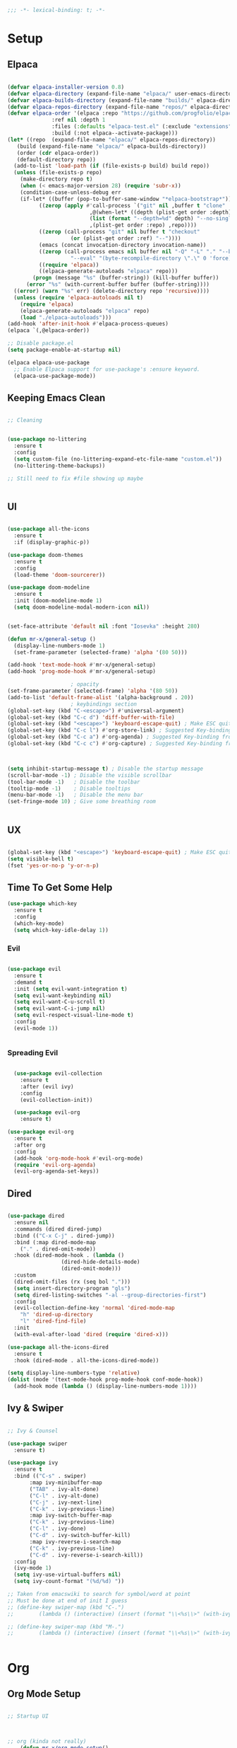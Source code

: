 #+begin_src emacs-lisp
  ;;; -*- lexical-binding: t; -*-

#+end_src
#+PROPERTY: header-args:emacs-lisp :tangle ./init.el


* Setup

** Elpaca
#+begin_src emacs-lisp

  (defvar elpaca-installer-version 0.8)
  (defvar elpaca-directory (expand-file-name "elpaca/" user-emacs-directory))
  (defvar elpaca-builds-directory (expand-file-name "builds/" elpaca-directory))
  (defvar elpaca-repos-directory (expand-file-name "repos/" elpaca-directory))
  (defvar elpaca-order '(elpaca :repo "https://github.com/progfolio/elpaca.git"
				:ref nil :depth 1
				:files (:defaults "elpaca-test.el" (:exclude "extensions"))
				:build (:not elpaca--activate-package)))
  (let* ((repo  (expand-file-name "elpaca/" elpaca-repos-directory))
	 (build (expand-file-name "elpaca/" elpaca-builds-directory))
	 (order (cdr elpaca-order))
	 (default-directory repo))
    (add-to-list 'load-path (if (file-exists-p build) build repo))
    (unless (file-exists-p repo)
      (make-directory repo t)
      (when (< emacs-major-version 28) (require 'subr-x))
      (condition-case-unless-debug err
	  (if-let* ((buffer (pop-to-buffer-same-window "*elpaca-bootstrap*"))
		    ((zerop (apply #'call-process `("git" nil ,buffer t "clone"
						    ,@(when-let* ((depth (plist-get order :depth)))
							(list (format "--depth=%d" depth) "--no-single-branch"))
						    ,(plist-get order :repo) ,repo))))
		    ((zerop (call-process "git" nil buffer t "checkout"
					  (or (plist-get order :ref) "--"))))
		    (emacs (concat invocation-directory invocation-name))
		    ((zerop (call-process emacs nil buffer nil "-Q" "-L" "." "--batch"
					  "--eval" "(byte-recompile-directory \".\" 0 'force)")))
		    ((require 'elpaca))
		    ((elpaca-generate-autoloads "elpaca" repo)))
	      (progn (message "%s" (buffer-string)) (kill-buffer buffer))
	    (error "%s" (with-current-buffer buffer (buffer-string))))
	((error) (warn "%s" err) (delete-directory repo 'recursive))))
    (unless (require 'elpaca-autoloads nil t)
      (require 'elpaca)
      (elpaca-generate-autoloads "elpaca" repo)
      (load "./elpaca-autoloads")))
  (add-hook 'after-init-hook #'elpaca-process-queues)
  (elpaca `(,@elpaca-order))

  ;; Disable package.el
  (setq package-enable-at-startup nil)

  (elpaca elpaca-use-package
    ;; Enable Elpaca support for use-package's :ensure keyword.
    (elpaca-use-package-mode))

#+end_src

** Keeping Emacs Clean
#+begin_src emacs-lisp

  ;; Cleaning


  (use-package no-littering
    :ensure t
    :config
    (setq custom-file (no-littering-expand-etc-file-name "custom.el"))
    (no-littering-theme-backups))

  ;; Still need to fix #file showing up maybe


#+end_src

** UI
#+begin_src emacs-lisp

  (use-package all-the-icons
    :ensure t
    :if (display-graphic-p))

  (use-package doom-themes
    :ensure t
    :config
    (load-theme 'doom-sourcerer))

  (use-package doom-modeline
    :ensure t
    :init (doom-modeline-mode 1)
    (setq doom-modeline-modal-modern-icon nil))


  (set-face-attribute 'default nil :font "Iosevka" :height 280)

  (defun mr-x/general-setup ()
    (display-line-numbers-mode 1)
    (set-frame-parameter (selected-frame) 'alpha '(80 50)))

  (add-hook 'text-mode-hook #'mr-x/general-setup)
  (add-hook 'prog-mode-hook #'mr-x/general-setup)

					  ; opacity
  (set-frame-parameter (selected-frame) 'alpha '(80 50))
  (add-to-list 'default-frame-alist '(alpha-background . 20))
					  ; keybindings section
  (global-set-key (kbd "C-<escape>") #'universal-argument)
  (global-set-key (kbd "C-c d") 'diff-buffer-with-file)
  (global-set-key (kbd "<escape>") 'keyboard-escape-quit) ; Make ESC quit prompts
  (global-set-key (kbd "C-c l") #'org-store-link) ; Suggested Key-binding from org-manual
  (global-set-key (kbd "C-c a") #'org-agenda) ; Suggested Key-binding from org-manual
  (global-set-key (kbd "C-c c") #'org-capture) ; Suggested Key-binding from org-manual



  (setq inhibit-startup-message t) ; Disable the startup message
  (scroll-bar-mode -1) ; Disable the visible scrollbar
  (tool-bar-mode -1)   ; Disable the toolbar
  (tooltip-mode -1)    ; Disable tooltips
  (menu-bar-mode -1)   ; Disable the menu bar
  (set-fringe-mode 10) ; Give some breathing room


#+end_src

** UX
#+begin_src emacs-lisp

  (global-set-key (kbd "<escape>") 'keyboard-escape-quit) ; Make ESC quit prompts
  (setq visible-bell t)
  (fset 'yes-or-no-p 'y-or-n-p)
#+end_src
** Time To Get Some Help
#+begin_src emacs-lisp
  (use-package which-key
    :ensure t
    :config
    (which-key-mode)
    (setq which-key-idle-delay 1))

#+end_src
*** Evil
#+begin_src emacs-lisp

  (use-package evil
    :ensure t
    :demand t
    :init (setq evil-want-integration t)
    (setq evil-want-keybinding nil)
    (setq evil-want-C-u-scroll t)
    (setq evil-want-C-i-jump nil)
    (setq evil-respect-visual-line-mode t)
    :config
    (evil-mode 1))


#+end_src

*** Spreading Evil

#+begin_src emacs-lisp

    (use-package evil-collection
      :ensure t
      :after (evil ivy)
      :config
      (evil-collection-init))

    (use-package evil-org
      :ensure t)

  (use-package evil-org
    :ensure t
    :after org
    :config
    (add-hook 'org-mode-hook #'evil-org-mode)
    (require 'evil-org-agenda)
    (evil-org-agenda-set-keys))

#+end_src
** Dired

#+begin_src emacs-lisp

  (use-package dired
    :ensure nil
    :commands (dired dired-jump)
    :bind (("C-x C-j" . dired-jump))
    :bind (:map dired-mode-map
	  ("." . dired-omit-mode))
    :hook (dired-mode-hook . (lambda ()
			       (dired-hide-details-mode)
			       (dired-omit-mode)))
    :custom
    (dired-omit-files (rx (seq bol ".")))
    (setq insert-directory-program "gls")
    (setq dired-listing-switches "-al --group-directories-first")
    :config
    (evil-collection-define-key 'normal 'dired-mode-map
      "h" 'dired-up-directory
      "l" 'dired-find-file)
    :init
    (with-eval-after-load 'dired (require 'dired-x)))

  (use-package all-the-icons-dired
    :ensure t
    :hook (dired-mode . all-the-icons-dired-mode))

  (setq display-line-numbers-type 'relative)
  (dolist (mode '(text-mode-hook prog-mode-hook conf-mode-hook))
    (add-hook mode (lambda () (display-line-numbers-mode 1))))
#+end_src

** Ivy & Swiper

#+begin_src emacs-lisp

  ;; Ivy & Counsel

  (use-package swiper
    :ensure t)

  (use-package ivy
    :ensure t
    :bind (("C-s" . swiper)
	     :map ivy-minibuffer-map
	     ("TAB" . ivy-alt-done)
	     ("C-l" . ivy-alt-done)
	     ("C-j" . ivy-next-line)
	     ("C-k" . ivy-previous-line)
	     :map ivy-switch-buffer-map
	     ("C-k" . ivy-previous-line)
	     ("C-l" . ivy-done)
	     ("C-d" . ivy-switch-buffer-kill)
	     :map ivy-reverse-i-search-map
	     ("C-k" . ivy-previous-line)
	     ("C-d" . ivy-reverse-i-search-kill))
    :config
    (ivy-mode 1)
    (setq ivy-use-virtual-buffers nil)
    (setq ivy-count-format "(%d/%d) "))
    
  ;; Taken from emacswiki to search for symbol/word at point
  ;; Must be done at end of init I guess
  ;; (define-key swiper-map (kbd "C-.")
  ;; 	    (lambda () (interactive) (insert (format "\\<%s\\>" (with-ivy-window (thing-at-point 'symbol))))))

  ;; (define-key swiper-map (kbd "M-.")
  ;; 	    (lambda () (interactive) (insert (format "\\<%s\\>" (with-ivy-window (thing-at-point 'word))))))


#+end_src

* Org
** Org Mode Setup

#+begin_src emacs-lisp

  ;; Startup UI



  ;; org (kinda not really)
	  (defun mr-x/org-mode-setup()

	      (visual-line-mode 1)
	      (auto-fill-mode 0)
	      (setq org-agenda-include-diary t)
	      (setq org-fold-core-style 'overlays)
	      (setq org-agenda-span 'day)
	      (setq evil-auto-indent nil))

	  (setq org-agenda-files
		'("~/roaming/agenda.org"
		  "~/roaming/habits.org"
		  "~/jira"))
  (setq org-clock-persist 'history)
  (org-clock-persistence-insinuate)

     (use-package org
	  :hook (org-mode . mr-x/org-mode-setup)
	  :config
	  (setq org-hide-emphasis-markers t)
	  (setq org-agenda-start-with-log-mode t)
	  (setq org-log-done 'time)
	  (setq org-log-into-drawer t)

	  ;; (general-define-key
	  ;;  :keymaps 'org-mode-map
	  ;;  "C-c t" 'org-insert-todo-heading)

	  (setq org-highlight-latex-and-related '(latex))

	  ; org- habit setup

	  (require 'org-habit)
	  (add-to-list 'org-modules 'org-habit)
	  (setq org-habit-graph-column 60)

	  (setq org-todo-keywords
		'((sequence
		   "TODO(t)"
		   "NEXT(n)"
		   "|"
		   "DONE(d!)")
		  (sequence
		   "BACKLOG(b)"
		   "PLAN(p)"
		   "READY(r)"
		   "IN-PROGRESS(i)"
		   "REVIEW(v)"
		   "WATCHING(w@/!)"
		   "HOLD(h)"
		   "|"
		   "COMPLETED(c)"
		   "CANC(k@)")))

	  (setq org-todo-keyword-faces
		'(("TODO" . "#FF1800")
		  ("NEXT" . "#FF1800")
		  ("PLAN" . "#F67F2F")
		  ("DONE" . "#62656A")
		  ("HOLD" . "#62656A")
		  ("WAIT" . "#B7CBA8")
		  ("IN-PROGRESS" . "#b7cba8") 
		  ("BACKLOG" . "#62656A")))

	  (custom-set-faces
	   '(org-level-1 ((t (:foreground "#ff743f")))))

	  (custom-set-faces
	   '(org-level-2 ((t (:foreground "#67bc44")))))

	  (custom-set-faces
	   '(org-level-3 ((t (:foreground "#67c0de")))))

	  (setq org-refile-targets
		'(("Archive.org" :maxlevel . 1)))

	  (advice-add 'org-refile :after 'org-save-all-org-buffers))

   ;; (defun org-summary-todo (n-done n-not-done)
   ;;   "Switch entry to DONE when all subentries are done, to TODO otherwise."
   ;;   (let (org-log-done org-todo-log-states)   ; turn off logging
   ;;     (org-todo (if (= n-not-done 0) "DONE" "TODO"))))

  ;; (add-hook 'org-after-todo-statistics-hook #'org-summary-todo)


  (use-package org-superstar
    :ensure t
    :config
    (setq org-superstar-headline-bullets-list
   '("🃏" "⡂" "⡆" "⢴" "✸" "☯" "✿" "☯" "✜" "☯" "◆" "☯" "▶"))
    (setq org-ellipsis " ‧"))



     ;;  (require 'org-bullets)
     ;; (setq org-bullets-face-name (quote org-bullet-face))


  (add-hook 'org-mode-hook (lambda () (org-superstar-mode 1)))

  ;; org agenda
   (setq org-agenda-skip-scheduled-if-done t
	  org-agenda-skip-deadline-if-done t
	  org-agenda-include-deadlines t
	  org-agenda-block-separator #x2501
	  org-agenda-compact-blocks t
	  org-agenda-start-with-log-mode t)

   (setq org-agenda-clockreport-parameter-plist
	  (quote (:link t :maxlevel 5 :fileskip0 t :compact t :narrow 80)))
   (setq org-agenda-deadline-faces
	  '((1.0001 . org-warning)              ; due yesterday or before
	    (0.0    . org-upcoming-deadline)))  ; due today or later

   (defun org-habit-streak-count ()
   (goto-char (point-min))
   (while (not (eobp))
     ;;on habit line?
     (when (get-text-property (point) 'org-habit-p)
       (let ((streak 0)
	      (counter (+ org-habit-graph-column (- org-habit-preceding-days org-habit-following-days)))
	      )
	  (move-to-column counter)
	  ;;until end of line
	  (while (= (char-after (point)) org-habit-completed-glyph)
		  (setq streak (+ streak 1))
		  (setq counter (- counter 1))
		  (backward-char 1))
	  (end-of-line)
	  (insert (number-to-string streak))))
     (forward-line 1)))

  (add-hook 'org-agenda-finalize-hook 'org-habit-streak-count)

	(defun my/style-org-agenda()
	  (set-face-attribute 'org-agenda-date nil :height 1.1)
	  (set-face-attribute 'org-agenda-date-today nil :height 1.1 :slant 'italic)
	  (set-face-attribute 'org-agenda-date-today nil
			:foreground "#897d6c"   
			:background nil        
			:weight 'bold
			:underline nil)           ;; Make it bold
	  (set-face-attribute 'org-agenda-date-weekend nil :height 1.1))

       (setq org-agenda-breadcrumbs-separator " ❱ "
	      org-agenda-current-time-string "⏰ ┈┈┈┈┈┈┈┈┈┈┈ now"
	      org-agenda-time-grid '((weekly today require-timed)
				     (800 1000 1200 1400 1600 1800 2000)
				     "---" "┈┈┈┈┈┈┈┈┈┈┈┈┈")
	      org-agenda-prefix-format '((agenda . "%i %-12:c%?-12t%b% s")
					 (todo . " %i %-12:c")
					 (tags . " %i %-12:c")
					 (search . " %i %-12:c")))

       (setq org-agenda-format-date (lambda (date)
				      (concat"\n"(make-string(window-width)9472)
					     "\n"(org-agenda-format-date-aligned date))))
       (setq org-cycle-separator-lines 2)

       (add-hook 'org-agenda-finalize-hook
		  (lambda ()
		    (setq visual-fill-column-width 100) 
		    (setq visual-fill-column-center-text t)
		    (visual-fill-column-mode t)))




#+end_src

** Org Babel

#+begin_src emacs-lisp

      (org-babel-do-load-languages
       'org-babel-load-languages
       '((emacs-lisp . t)
	   (js . t)
	   (sqlite . t)
	   (sql . t)
	   (latex . t)
	   (python . t)))

	   (setq org-babel-python-command "python3")
  (require 'org-tempo)
  (add-to-list 'org-structure-template-alist '("el" . "src emacs-lisp"))
  (add-to-list 'org-structure-template-alist '("py" . "src python"))
  (add-to-list 'org-structure-template-alist '("C" . "comment"))
  (add-to-list 'org-structure-template-alist '("js" . "src javascript"))
  (add-to-list 'org-structure-template-alist '("l" . "export latex"))

   ;; Automatically tangle our Emacs.org config file when we save it
   (defun efs/org-babel-tangle-config ()
     (when (string-equal (buffer-file-name)
			  (expand-file-name "~/.dotfiles/emacs/.emacs.d/emacs.org"))
       ;; Dynamic scoping to the rescue
       (let ((org-confirm-babel-evaluate nil))
	  (org-babel-tangle))))

   (add-hook 'org-mode-hook (lambda () (add-hook 'after-save-hook #'efs/org-babel-tangle-config)))

#+end_src

** Org Roam

#+begin_src emacs-lisp

     (use-package org-roam
     :ensure t
     :demand t
     :custom
     (org-roam-directory "~/roaming/notes/")
     (org-roam-completion-everywhere t)
     ;; (org-roam-capture-templates
     ;;  '(("d" "default" plain
     ;; 	"%?"
     ;; 	:if-new (file+head "%<%Y%m%d%H%M%S>-${slug}.org" "#+title: ${title}\n+date: %U\n")
     ;; 	:unnarrowed t)
     ;;    ("w" "workout" plain
     ;; 	"%?"
     ;; 	:if-new (file+head "workouts/%<%Y%m%d%H%M%S>-${slug}.org" "#+title: ${title}\n")
     ;; 	:unnarrowed t)
     ;;    ("l" "programming language" plain
     ;; 	"* Characteristics\n\n- Family: %?\n- Inspired by: \n\n* Reference:\n\n"
     ;; 	:if-new (file+head "code-notes/%<%Y%m%d%H%M%S>-${slug}.org" "#+title: ${title}\n")
     ;; 	:unnarrowed t)
     ;;    ("b" "book notes" plain
     ;; 	(file "~/roaming/Templates/BookNoteTemplate.org")
     ;; 	:if-new (file+head "%<%Y%m%d%H%M%S>-${slug}.org" "#+title: ${title}\n")
     ;; 	:unnarrowed t)
     ;;    ("p" "project" plain "* Goals\n\n%?\n\n* Tasks\n\n** TODO Add initial tasks\n\n* Dates\n\n"
     ;; 	:if-new (file+head "%<%Y%m%d%H%M%S>-${slug}.org" "#+title: ${title}\n#+category: ${title}\n#+filetags: Project")
     ;; 	:unnarrowed t)))
     ;; (org-roam-dailies-capture-templates
     ;;  '(("d" "default" entry "* %<%I:%M %p>: %?"
     ;; 	:if-new (file+head "%<%Y-%m-%d>.org" "#+title: %<%Y-%m-%d>\n"))))

     :bind (("C-c n f" . org-roam-node-find)
	     ("C-c n i" . org-roam-node-insert)
	     ("C-c n I" . org-roam-node-insert-immediate)
					    ; ("C-c n p" . my/org-roam-find-project)
					    ;("C-c n t" . my/org-roam-capture-task)
					    ; ("C-c n b" . my/org-roam-capture-inbox)
	     :map org-mode-map
	     ("C-M-i"   . completion-at-point)
	     :map org-roam-dailies-map
	     ("Y" . org-roam-dailies-capture-yesterday)
	     ("T" . org-roam-dailies-capture-tomorrow))
     :bind-keymap
     ("C-c n d" . org-roam-dailies-map)
     :config
     (require 'org-roam-dailies)

     (org-roam-db-autosync-mode))
  (setq org-roam-dailies-directory "journal/")


   ;; Bind this to C-c n I
   (defun org-roam-node-insert-immediate (arg &rest args)
     (interactive "P")
     (let ((args (cons arg args))
	    (org-roam-capture-templates (list (append (car org-roam-capture-templates)
						      '(:immediate-finish t)))))
       (apply #'org-roam-node-insert args)))

  (with-eval-after-load 'org-roam
    (require 'org-roam-node)
   (defun my/org-roam-filter-by-tag (tag-name)
     (lambda (node)
       (member tag-name (org-roam-node-tags node))))

   (defun my/org-roam-list-notes-by-tag (tag-name)
     (mapcar #'org-roam-node-file
	      (seq-filter
	       (my/org-roam-filter-by-tag tag-name)
	       (org-roam-node-list))))

   (defun my/org-roam-refresh-agenda-list ()
     (interactive)
     (setq org-agenda-files (my/org-roam-list-notes-by-tag "Project")))

   (my/org-roam-refresh-agenda-list))

   (defun my/org-roam-project-finalize-hook ()
     "Adds the captured project file to `org-agenda-files' if the
	     capture was not aborted."
     ;; Remove the hook since it was added temporarily
     (remove-hook 'org-capture-after-finalize-hook #'my/org-roam-project-finalize-hook)

     ;; Add project file to the agenda list if the capture was confirmed
     (unless org-note-abort
       (with-current-buffer (org-capture-get :buffer)
	  (add-to-list 'org-agenda-files (buffer-file-name)))))


   (defun my/org-roam-find-project ()
     (interactive)
     ;; Add the project file to the agenda after capture is finished
     (add-hook 'org-capture-after-finalize-hook #'my/org-roam-project-finalize-hook)

     ;; Select a project file to open, creating it if necessary
     (org-roam-node-find
      nil
      nil
      (my/org-roam-filter-by-tag "Project")
      nil
      :templates
      '(("p" "project" plain
	  "* Goals\n\n%?\n\n* Tasks\n\n** TODO Add initial tasks\n\n* Dates\n\n"
	  :if-new (file+head "%<%Y%m%d%H%M%S>-${slug}.org" "#+title: ${title}\n#+category: ${title}\n#+filetags: Project")
	  :unnarrowed t))))

   (global-set-key (kbd "C-c n p") #'my/org-roam-find-project)


   (defun my/org-roam-capture-inbox ()
     (interactive)
     (org-roam-capture- :node (org-roam-node-create)
			 :templates '(("i" "inbox" plain "* %?"
				       :if-new (file+head "Inbox.org" "#+title: Inbox\n")))))

   (global-set-key (kbd "C-c n b") #'my/org-roam-capture-inbox)


   (defun my/org-roam-capture-task ()
     (interactive)
     ;; Add the project file to the agenda after capture is finished
     (add-hook 'org-capture-after-finalize-hook #'my/org-roam-project-finalize-hook)

     ;; Capture the new task, creating the project file if necessary
     (org-roam-capture- :node (org-roam-node-read
				nil
				(my/org-roam-filter-by-tag "Project"))
			 :templates '(("p" "project" plain "** TODO %?"
				       :if-new (file+head+olp "%<%Y%m%d%H%M%S>-${slug}.org"
							      "#+title: ${title}\n#+category: ${title}\n#+filetags: Project"
							      ("Tasks"))))))

   (global-set-key (kbd "C-c n t") #'my/org-roam-capture-task)



   (defun my/org-roam-copy-todo-to-today ()
     (interactive)
     (let ((org-refile-keep t) ;; Set this to nil to delete the original!
	    (org-roam-dailies-capture-templates
	     '(("t" "tasks" entry "%?"
		:if-new (file+head+olp "%<%Y-%m-%d>.org" "#+title: %<%Y-%m-%d>\n" ("Tasks")))))
	    (org-after-refile-insert-hook #'save-buffer)
	    today-file
	    pos)

       ;; Check if the task is a habit by checking the STYLE property
       (unless (string= (org-entry-get nil "STYLE") "habit")
	  (save-window-excursion
	    (org-roam-dailies--capture (current-time) t)
	    (setq today-file (buffer-file-name))
	    (setq pos (point)))

	  ;; Only refile if the target file is different than the current file
	  (unless (equal (file-truename today-file)
			 (file-truename (buffer-file-name)))
	    (org-refile nil nil (list "Tasks" today-file nil pos))))))



   (add-to-list 'org-after-todo-state-change-hook
		 (lambda ()
		   (when (or (equal org-state "DONE")
			     (equal org-state "CANC"))
		     (my/org-roam-copy-todo-to-today))))
#+end_src
* Development
** Languages
*** Elisp

#+begin_src emacs-lisp

  (use-package rainbow-delimiters
    :ensure t
    :config
    (add-hook 'prog-mode-hook #'rainbow-delimiters-mode))

#+end_src
